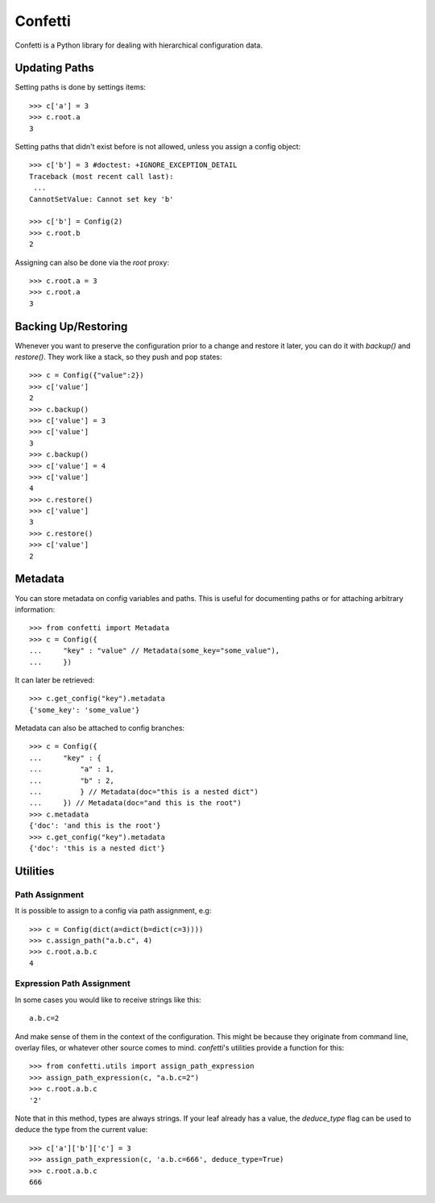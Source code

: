 Confetti
--------
Confetti is a Python library for dealing with hierarchical configuration data.


Updating Paths
==============

Setting paths is done by settings items::

 >>> c['a'] = 3
 >>> c.root.a
 3

Setting paths that didn't exist before is not allowed, unless you assign a config object::

 >>> c['b'] = 3 #doctest: +IGNORE_EXCEPTION_DETAIL
 Traceback (most recent call last):
  ...
 CannotSetValue: Cannot set key 'b'

 >>> c['b'] = Config(2)
 >>> c.root.b
 2

Assigning can also be done via the *root* proxy::

 >>> c.root.a = 3
 >>> c.root.a
 3

Backing Up/Restoring
====================

Whenever you want to preserve the configuration prior to a change and restore it later, you can do it with *backup()* and *restore()*. They work like a stack, so they push and pop states::

 >>> c = Config({"value":2})
 >>> c['value']
 2
 >>> c.backup()
 >>> c['value'] = 3
 >>> c['value']
 3
 >>> c.backup()
 >>> c['value'] = 4
 >>> c['value']
 4
 >>> c.restore()
 >>> c['value']
 3
 >>> c.restore()
 >>> c['value']
 2

Metadata
========

You can store metadata on config variables and paths. This is useful for documenting paths or for attaching arbitrary information::

 >>> from confetti import Metadata
 >>> c = Config({
 ...     "key" : "value" // Metadata(some_key="some_value"),
 ...     })

It can later be retrieved::

 >>> c.get_config("key").metadata
 {'some_key': 'some_value'}

Metadata can also be attached to config branches::

 >>> c = Config({
 ...     "key" : {
 ...         "a" : 1,
 ...         "b" : 2,
 ...         } // Metadata(doc="this is a nested dict")
 ...     }) // Metadata(doc="and this is the root")
 >>> c.metadata
 {'doc': 'and this is the root'}
 >>> c.get_config("key").metadata
 {'doc': 'this is a nested dict'}
 

Utilities
=========

Path Assignment
+++++++++++++++

It is possible to assign to a config via path assignment, e.g::

 >>> c = Config(dict(a=dict(b=dict(c=3))))
 >>> c.assign_path("a.b.c", 4)
 >>> c.root.a.b.c
 4

Expression Path Assignment
++++++++++++++++++++++++++

In some cases you would like to receive strings like this::

 a.b.c=2

And make sense of them in the context of the configuration. This might be because they originate from command line, overlay files, or whatever other source comes to mind. *confetti*'s utilities provide a function for this::

 >>> from confetti.utils import assign_path_expression
 >>> assign_path_expression(c, "a.b.c=2")
 >>> c.root.a.b.c
 '2'

Note that in this method, types are always strings. If your leaf already has a value, the *deduce_type* flag can be used to deduce the type from the current value::

 >>> c['a']['b']['c'] = 3
 >>> assign_path_expression(c, 'a.b.c=666', deduce_type=True)
 >>> c.root.a.b.c
 666

